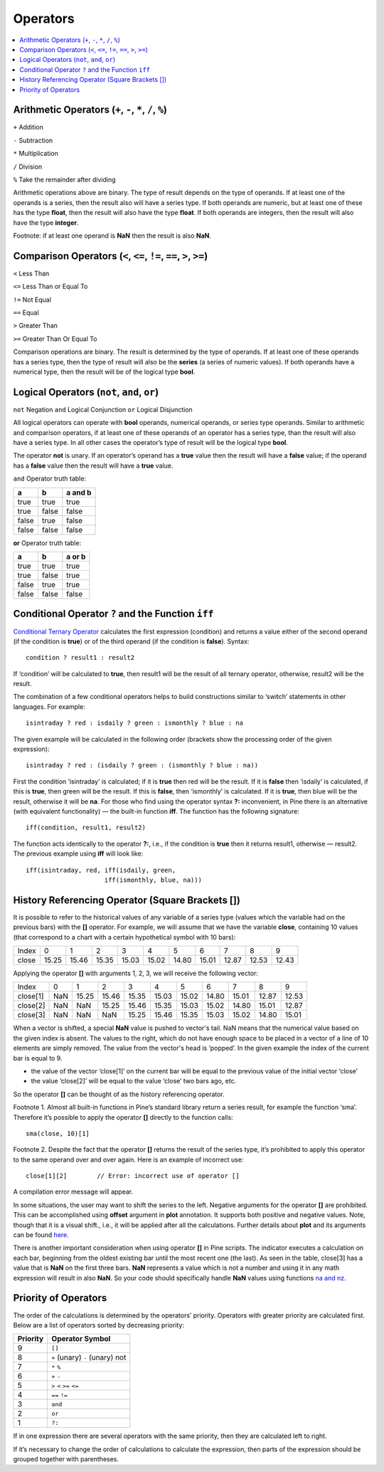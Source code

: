 Operators
=========

.. contents:: :local:
    :depth: 2

Arithmetic Operators (``+``, ``-``, ``*``, ``/``, ``%``)
--------------------------------------------------------

``+`` Addition

``-`` Subtraction

``*`` Multiplication

``/`` Division

``%`` Take the remainder after dividing

Arithmetic operations above are binary. The type of result depends on
the type of operands. If at least one of the operands is a series, then
the result also will have a series type. If both operands are numeric,
but at least one of these has the type **float**, then the result will
also have the type **float**. If both operands are integers, then the
result will also have the type **integer**.

Footnote: if at least one operand is **NaN** then the result is also
**NaN**. 

Comparison Operators (``<``, ``<=``, ``!=``, ``==``, ``>``, ``>=``)
-------------------------------------------------------------------

``<`` Less Than

``<=`` Less Than or Equal To

``!=`` Not Equal

``==`` Equal

``>`` Greater Than

``>=`` Greater Than Or Equal To

Comparison operations are binary. The result is determined by the type
of operands. If at least one of these operands has a series type, then
the type of result will also be the **series** (a series of numeric
values). If both operands have a numerical type, then the result will be
of the logical type **bool**.

Logical Operators (``not``, ``and``, ``or``)
--------------------------------------------

``not`` Negation
``and`` Logical Conjunction
``or`` Logical Disjunction

All logical operators can operate with **bool** operands, numerical
operands, or series type operands. Similar to arithmetic and comparison
operators, if at least one of these operands of an operator has a series
type, than the result will also have a series type. In all other cases
the operator’s type of result will be the logical type **bool**.

The operator **not** is unary. If an operator’s operand has a **true**
value then the result will have a **false** value; if the operand has a
**false** value then the result will have a **true** value.

``and`` Operator truth table:

+---------+---------+-----------+
| a       | b       | a and b   |
+=========+=========+===========+
| true    | true    | true      |
+---------+---------+-----------+
| true    | false   | false     |
+---------+---------+-----------+
| false   | true    | false     |
+---------+---------+-----------+
| false   | false   | false     |
+---------+---------+-----------+

**or** Operator truth table:

+---------+---------+----------+
| a       | b       | a or b   |
+=========+=========+==========+
| true    | true    | true     |
+---------+---------+----------+
| true    | false   | true     |
+---------+---------+----------+
| false   | true    | true     |
+---------+---------+----------+
| false   | false   | false    |
+---------+---------+----------+

Conditional Operator ``?`` and the Function ``iff``
---------------------------------------------------

`Conditional Ternary
Operator <https://www.tradingview.com/study-script-reference/#op_%7Bquestion%7D%7Bcolon%7D>`__
calculates the first expression (condition) and returns a value either
of the second operand (if the condition is **true**) or of the third
operand (if the condition is **false**). Syntax:

::

    condition ? result1 : result2

If ‘condition’ will be calculated to **true**, then result1 will be the
result of all ternary operator, otherwise, result2 will be the result.

The combination of a few conditional operators helps to build
constructions similar to ‘switch’ statements in other languages. For
example:

::

    isintraday ? red : isdaily ? green : ismonthly ? blue : na

The given example will be calculated in the following order (brackets
show the processing order of the given expression):

::

    isintraday ? red : (isdaily ? green : (ismonthly ? blue : na))

First the condition ‘isintraday’ is calculated; if it is **true** then
red will be the result. If it is **false** then ‘isdaily’ is calculated,
if this is **true**, then green will be the result. If this is
**false**, then ‘ismonthly’ is calculated. If it is **true**, then blue
will be the result, otherwise it will be **na**. For those who find
using the operator syntax **?:** inconvenient, in Pine there is an
alternative (with equivalent functionality) — the built-in function
**iff**. The function has the following signature:

::

    iff(condition, result1, result2)

The function acts identically to the operator **?:**, i.e., if the
condition is **true** then it returns result1, otherwise — result2. The
previous example using **iff** will look like:

::

    iff(isintraday, red, iff(isdaily, green,
                         iff(ismonthly, blue, na)))

.. _history_referencing_operator:

History Referencing Operator (Square Brackets [])
-------------------------------------------------

It is possible to refer to the historical values of any variable of a
series type (values which the variable had on the previous bars) with
the **[]** operator. For example, we will assume that we have the
variable **close**, containing 10 values (that correspond to a chart
with a certain hypothetical symbol with 10 bars):

+---------+---------+---------+---------+---------+---------+---------+---------+---------+---------+---------+
| Index   | 0       | 1       | 2       | 3       | 4       | 5       | 6       | 7       | 8       | 9       |
+---------+---------+---------+---------+---------+---------+---------+---------+---------+---------+---------+
| close   | 15.25   | 15.46   | 15.35   | 15.03   | 15.02   | 14.80   | 15.01   | 12.87   | 12.53   | 12.43   |
+---------+---------+---------+---------+---------+---------+---------+---------+---------+---------+---------+

Applying the operator **[]** with arguments 1, 2, 3, we will receive the
following vector:

+------------+-------+---------+---------+---------+---------+---------+---------+---------+---------+---------+
| Index      | 0     | 1       | 2       | 3       | 4       | 5       | 6       | 7       | 8       | 9       |
+------------+-------+---------+---------+---------+---------+---------+---------+---------+---------+---------+
| close[1]   | NaN   | 15.25   | 15.46   | 15.35   | 15.03   | 15.02   | 14.80   | 15.01   | 12.87   | 12.53   |
+------------+-------+---------+---------+---------+---------+---------+---------+---------+---------+---------+
| close[2]   | NaN   | NaN     | 15.25   | 15.46   | 15.35   | 15.03   | 15.02   | 14.80   | 15.01   | 12.87   |
+------------+-------+---------+---------+---------+---------+---------+---------+---------+---------+---------+
| close[3]   | NaN   | NaN     | NaN     | 15.25   | 15.46   | 15.35   | 15.03   | 15.02   | 14.80   | 15.01   |
+------------+-------+---------+---------+---------+---------+---------+---------+---------+---------+---------+

When a vector is shifted, a special **NaN** value is pushed to vector's
tail. NaN means that the numerical value based on the given index is
absent. The values to the right, which do not have enough space to be
placed in a vector of a line of 10 elements are simply removed. The
value from the vector's head is ‘popped’. In the given example the index
of the current bar is equal to 9.

-  the value of the vector ‘close[1]’ on the current bar will be equal
   to the previous value of the initial vector ‘close’
-  the value ‘close[2]’ will be equal to the value ‘close’ two bars ago,
   etc.

So the operator **[]** can be thought of as the history referencing
operator.

Footnote 1. Almost all built-in functions in Pine’s standard library
return a series result, for example the function ‘sma’. Therefore it’s
possible to apply the operator **[]** directly to the function calls:

::

    sma(close, 10)[1]

Footnote 2. Despite the fact that the operator **[]** returns the result
of the series type, it’s prohibited to apply this operator to the same
operand over and over again. Here is an example of incorrect use:

::

    close[1][2]        // Error: incorrect use of operator []

A compilation error message will appear.

In some situations, the user may want to shift the series to the left.
Negative arguments for the operator **[]** are prohibited. This can be
accomplished using **offset** argument in **plot** annotation. It
supports both positive and negative values. Note, though that it is a
visual shift., i.e., it will be applied after all the calculations.
Further details about **plot** and its arguments can be found
`here <https://www.tradingview.com/study-script-reference/#fun_plot>`__.

There is another important consideration when using operator **[]** in
Pine scripts. The indicator executes a calculation on each bar,
beginning from the oldest existing bar until the most recent one (the
last). As seen in the table, close[3] has a value that is **NaN** on the
first three bars. **NaN** represents a value which is not a number and
using it in any math expression will result in also **NaN**. So your
code should specifically handle **NaN** values using functions `na and
nz <Expressions,_Declarations_and_Statements#Preventing_NaN_values,_Functions_‘na’_and_‘nz’>`__.

Priority of Operators
---------------------

The order of the calculations is determined by the operators’ priority.
Operators with greater priority are calculated first. Below are a list
of operators sorted by decreasing priority:

+------------+-----------------------------------+
| Priority   | Operator Symbol                   |
+============+===================================+
| 9          | ``[]``                            |
+------------+-----------------------------------+
| 8          | ``+`` (unary) ``-`` (unary) not   |
+------------+-----------------------------------+
| 7          | ``*`` ``%``                       |
+------------+-----------------------------------+
| 6          | ``+`` ``-``                       |
+------------+-----------------------------------+
| 5          | ``>`` ``<`` ``>=`` ``<=``         |
+------------+-----------------------------------+
| 4          | ``==`` ``!=``                     |
+------------+-----------------------------------+
| 3          | ``and``                           |
+------------+-----------------------------------+
| 2          | ``or``                            |
+------------+-----------------------------------+
| 1          | ``?:``                            |
+------------+-----------------------------------+

If in one expression there are several operators with the same priority,
then they are calculated left to right.

If it’s necessary to change the order of calculations to calculate the
expression, then parts of the expression should be grouped together with
parentheses.
